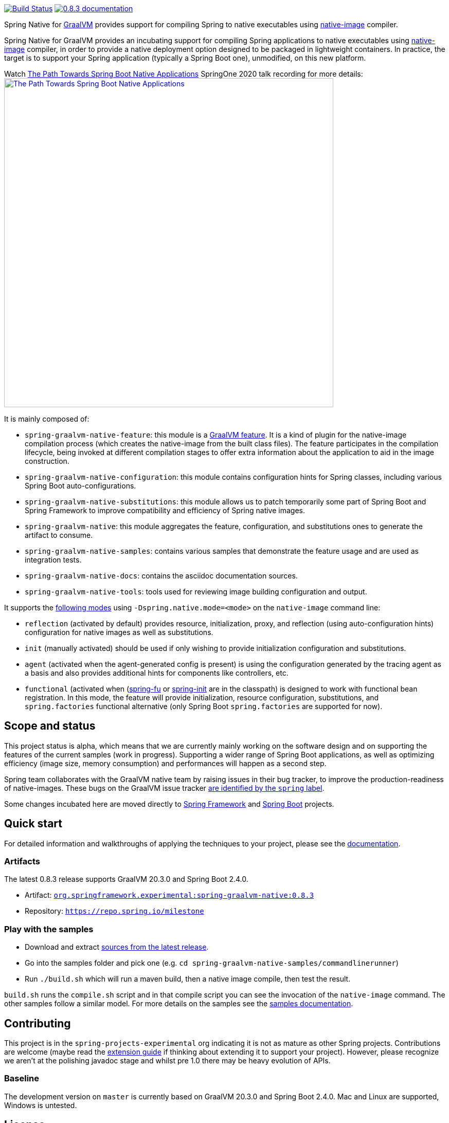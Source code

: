 :version: 0.8.3
:repository: milestone
:boot-version: 2.4.0
:graalvm-version: 20.3.0
:graalvm-dev-version: 20.3.0
:boot-dev-version: 2.4.0
:documentation-url: https://repo.spring.io/{repository}/org/springframework/experimental/spring-graalvm-native-docs/{version}/spring-graalvm-native-docs-{version}.zip!

image:https://ci.spring.io/api/v1/teams/spring-graalvm-native/pipelines/spring-graalvm-native/badge["Build Status", link="https://ci.spring.io/teams/spring-graalvm-native/pipelines/spring-graalvm-native"] image:https://img.shields.io/badge/{version}-documentation-blue.svg["{version} documentation", link="{documentation-url}/reference/index.html"]

Spring Native for https://www.graalvm.org[GraalVM] provides support for compiling Spring to native executables using
https://www.graalvm.org/reference-manual/native-image/[native-image] compiler.

Spring Native for GraalVM provides an incubating support for compiling Spring applications to native executables using
https://www.graalvm.org/reference-manual/native-image/[native-image] compiler, in order to provide a native deployment
option designed to be packaged in lightweight containers. In practice, the target is to support your Spring application
(typically a Spring Boot one), unmodified, on this new platform.

Watch https://www.youtube.com/watch?v=Um9djPTtPe0[The Path Towards Spring Boot Native Applications] SpringOne 2020 talk recording for more details:
image:https://img.youtube.com/vi/Um9djPTtPe0/maxresdefault.jpg["The Path Towards Spring Boot Native Applications",align="center", width=640px, link="https://www.youtube.com/watch?v=Um9djPTtPe0"]

It is mainly composed of:

- `spring-graalvm-native-feature`: this module is a https://www.graalvm.org/sdk/javadoc/org/graalvm/nativeimage/hosted/Feature.html[GraalVM feature]. It is a kind of plugin for the native-image compilation process (which creates the native-image from the built class files). The feature participates in the compilation lifecycle, being invoked at different compilation stages to offer extra information about the application to aid in the image construction.
- `spring-graalvm-native-configuration`: this module contains configuration hints for Spring classes, including various Spring Boot auto-configurations.
- `spring-graalvm-native-substitutions`: this module allows us to patch temporarily some part of Spring Boot and Spring Framework to improve compatibility and efficiency of Spring native images.
- `spring-graalvm-native`: this module aggregates the feature, configuration, and substitutions ones to generate the artifact to consume.
- `spring-graalvm-native-samples`: contains various samples that demonstrate the feature usage and are used as integration tests.
- `spring-graalvm-native-docs`: contains the asciidoc documentation sources.
- `spring-graalvm-native-tools`: tools used for reviewing image building configuration and output.

It supports the {documentation-url}/reference/index.html#_spring_graalvm_native_options[following modes] using `-Dspring.native.mode=<mode>` on the `native-image` command line:

- `reflection` (activated by default) provides resource, initialization, proxy, and reflection (using auto-configuration hints) configuration for native images as well as substitutions.
- `init` (manually activated) should be used if only wishing to provide initialization configuration and substitutions.
- `agent` (activated when the agent-generated config is present) is using the configuration generated by the tracing agent as a basis and also provides additional hints for components like controllers, etc.
- `functional` (activated when (https://github.com/spring-projects-experimental/spring-fu[spring-fu] or https://github.com/spring-projects-experimental/spring-init/[spring-init] are in the classpath) is designed to work with functional bean registration. In this mode, the feature will provide initialization, resource configuration, substitutions, and `spring.factories` functional alternative (only Spring Boot `spring.factories` are supported for now).

== Scope and status

This project status is alpha, which means that we are currently mainly working on the software design and on supporting the features of the current samples (work in progress).
Supporting a wider range of Spring Boot applications, as well as optimizing efficiency (image size, memory consumption) and performances will happen as a second step.

Spring team collaborates with the GraalVM native team by raising issues in their bug tracker, to improve the production-readiness of native-images. These bugs on the GraalVM issue tracker https://github.com/oracle/graal/labels/spring[are identified by the `spring` label].

Some changes incubated here are moved directly to https://github.com/spring-projects/spring-framework/labels/type%3A%20native[Spring Framework] and https://github.com/spring-projects/spring-boot/labels/theme%3A%20native[Spring Boot] projects.

== Quick start

For detailed information and walkthroughs of applying the techniques to your project, please see the {documentation-url}/reference/index.html[documentation].

=== Artifacts

The latest {version} release supports GraalVM {graalvm-version} and Spring Boot {boot-version}.

- Artifact: https://repo.spring.io/{repository}/org/springframework/experimental/spring-graalvm-native/{version}/spring-graalvm-native-{version}.jar[`org.springframework.experimental:spring-graalvm-native:{version}`]
- Repository: https://repo.spring.io/{repository}[`https://repo.spring.io/{repository}`]

=== Play with the samples

- Download and extract https://github.com/spring-projects-experimental/spring-graalvm-native/archive/{version}.zip[sources from the latest release].
- Go into the samples folder and pick one (e.g. `cd spring-graalvm-native-samples/commandlinerunner`)
- Run `./build.sh` which will run a maven build, then a native image compile, then test the result.

`build.sh` runs the `compile.sh` script and in that compile script you can see the invocation of the `native-image` command. The other samples follow a similar model. For more details on the samples see the {documentation-url}/reference/index.html#samples[samples documentation].

== Contributing

This project is in the `spring-projects-experimental` org indicating it is not as mature as other Spring projects. Contributions are welcome (maybe read the {documentation-url}/reference/index.html#extension_guide[extension guide] if thinking about extending it to support your project). However, please recognize we aren't at the polishing javadoc stage and whilst pre 1.0 there may be heavy evolution of APIs.

=== Baseline

The development version on `master` is currently based on GraalVM {graalvm-dev-version} and Spring Boot {boot-dev-version}.
Mac and Linux are supported, Windows is untested.

== License

https://www.apache.org/licenses/LICENSE-2.0[Apache License v2.0]
